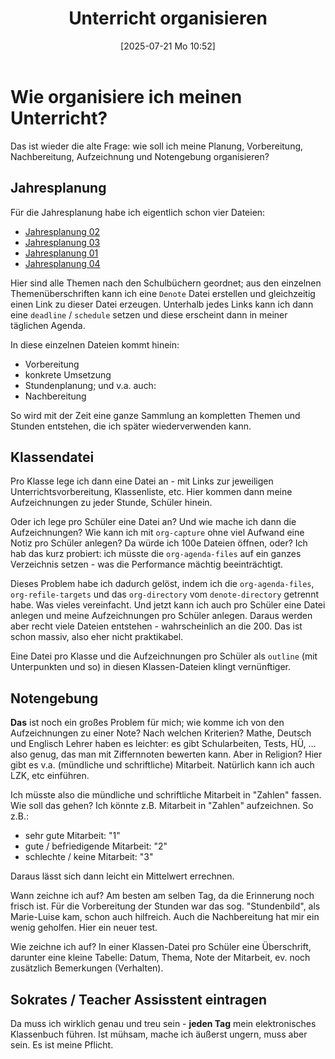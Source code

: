#+title:      Unterricht organisieren
#+date:       [2025-07-21 Mo 10:52]
#+filetags:   :emacs:schule:
#+identifier: 20250721T105215

* Wie organisiere ich meinen Unterricht?

Das ist wieder die alte Frage: wie soll ich meine Planung, Vorbereitung, Nachbereitung, Aufzeichnung und Notengebung organisieren?

** Jahresplanung

Für die Jahresplanung habe ich eigentlich schon vier Dateien:

#+BEGIN: denote-links :regexp "jahresplanung" :not-regexp nil :excluded-dirs-regexp nil :sort-by-component nil :reverse-sort nil :id-only nil :include-date nil
- [[denote:20240708T214317][Jahresplanung 02]]
- [[denote:20240709T110253][Jahresplanung 03]]
- [[denote:20240719T125948][Jahresplanung 01]]
- [[denote:20240719T131544][Jahresplanung 04]]
#+END:

Hier sind alle Themen nach den Schulbüchern geordnet; aus den einzelnen Themenüberschriften kann ich eine =Denote= Datei erstellen und gleichzeitig einen Link zu dieser Datei erzeugen. Unterhalb jedes Links kann ich dann eine =deadline= / =schedule= setzen und diese erscheint dann in meiner täglichen Agenda.

In diese einzelnen Dateien kommt hinein:
- Vorbereitung
- konkrete Umsetzung
- Stundenplanung; und v.a. auch:
- Nachbereitung

So wird mit der Zeit eine ganze Sammlung an kompletten Themen und Stunden entstehen, die ich später wiederverwenden kann.

** Klassendatei

Pro Klasse lege ich dann eine Datei an - mit Links zur jeweiligen Unterrichtsvorbereitung, Klassenliste, etc. Hier kommen dann meine Aufzeichnungen zu jeder Stunde, Schüler hinein.

Oder ich lege pro Schüler eine Datei an? Und wie mache ich dann die Aufzeichnungen? Wie kann ich mit =org-capture= ohne viel Aufwand eine Notiz pro Schüler anlegen? Da würde ich 100e Dateien öffnen, oder? Ich hab das kurz probiert: ich müsste die ~org-agenda-files~ auf ein ganzes Verzeichnis setzen - was die Performance mächtig beeinträchtigt. 

Dieses Problem habe ich dadurch gelöst, indem ich die ~org-agenda-files~, ~org-refile-targets~ und das ~org-directory~ vom ~denote-directory~ getrennt habe. Was vieles vereinfacht. Und jetzt kann ich auch pro Schüler eine Datei anlegen und meine Aufzeichnungen pro Schüler anlegen. Daraus werden aber recht viele Dateien entstehen - wahrscheinlich an die 200. Das ist schon massiv, also eher nicht praktikabel. 

Eine Datei pro Klasse und die Aufzeichnungen pro Schüler als =outline= (mit Unterpunkten und so) in diesen Klassen-Dateien klingt vernünftiger. 

** Notengebung

*Das* ist noch ein großes Problem für mich; wie komme ich von den Aufzeichnungen zu einer Note? Nach welchen Kriterien? Mathe, Deutsch und Englisch Lehrer haben es leichter: es gibt Schularbeiten, Tests, HÜ, ... also genug, das man mit Ziffernnoten bewerten kann. Aber in Religion? Hier gibt es v.a. (mündliche und schriftliche) Mitarbeit.  Natürlich kann ich auch LZK, etc einführen.

Ich müsste also die mündliche und schriftliche Mitarbeit in "Zahlen" fassen. Wie soll das gehen? Ich könnte z.B. Mitarbeit in "Zahlen" aufzeichnen. So z.B.: 
- sehr gute Mitarbeit: "1"
- gute / befriedigende Mitarbeit: "2"
- schlechte / keine Mitarbeit: "3"

Daraus lässt sich dann leicht ein Mittelwert errechnen. 

Wann zeichne ich auf? Am besten am selben Tag, da die Erinnerung noch frisch ist. Für die Vorbereitung der Stunden war das sog. "Stundenbild", als Marie-Luise kam, schon auch hilfreich. Auch die Nachbereitung hat mir ein wenig geholfen. Hier ein neuer test.

Wie zeichne ich auf? In einer Klassen-Datei pro Schüler eine Überschrift, darunter eine kleine Tabelle: Datum, Thema, Note der Mitarbeit, ev. noch zusätzlich Bemerkungen (Verhalten).

** Sokrates / Teacher Assisstent eintragen

Da muss ich wirklich genau und treu sein - *jeden Tag* mein elektronisches Klassenbuch führen. Ist mühsam, mache ich äußerst ungern, muss aber sein. Es ist meine Pflicht.

